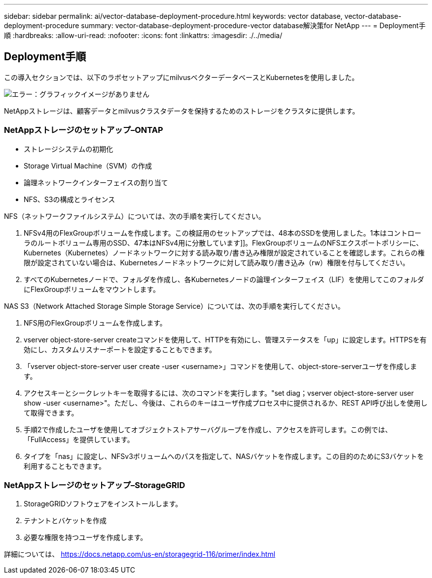 ---
sidebar: sidebar 
permalink: ai/vector-database-deployment-procedure.html 
keywords: vector database, vector-database-deployment-procedure 
summary: vector-database-deployment-procedure-vector database解決策for NetApp 
---
= Deployment手順
:hardbreaks:
:allow-uri-read: 
:nofooter: 
:icons: font
:linkattrs: 
:imagesdir: ./../media/




== Deployment手順

この導入セクションでは、以下のラボセットアップにmilvusベクターデータベースとKubernetesを使用しました。

image:Deployment_architecture.png["エラー：グラフィックイメージがありません"]

NetAppストレージは、顧客データとmilvusクラスタデータを保持するためのストレージをクラスタに提供します。



=== NetAppストレージのセットアップ–ONTAP

* ストレージシステムの初期化
* Storage Virtual Machine（SVM）の作成
* 論理ネットワークインターフェイスの割り当て
* NFS、S3の構成とライセンス


NFS（ネットワークファイルシステム）については、次の手順を実行してください。

. NFSv4用のFlexGroupボリュームを作成します。この検証用のセットアップでは、48本のSSDを使用しました。1本はコントローラのルートボリューム専用のSSD、47本はNFSv4用に分散しています]]。FlexGroupボリュームのNFSエクスポートポリシーに、Kubernetes（Kubernetes）ノードネットワークに対する読み取り/書き込み権限が設定されていることを確認します。これらの権限が設定されていない場合は、Kubernetesノードネットワークに対して読み取り/書き込み（rw）権限を付与してください。
. すべてのKubernetesノードで、フォルダを作成し、各Kubernetesノードの論理インターフェイス（LIF）を使用してこのフォルダにFlexGroupボリュームをマウントします。


NAS S3（Network Attached Storage Simple Storage Service）については、次の手順を実行してください。

. NFS用のFlexGroupボリュームを作成します。
. vserver object-store-server createコマンドを使用して、HTTPを有効にし、管理ステータスを「up」に設定します。HTTPSを有効にし、カスタムリスナーポートを設定することもできます。
. 「vserver object-store-server user create -user <username>」コマンドを使用して、object-store-serverユーザを作成します。
. アクセスキーとシークレットキーを取得するには、次のコマンドを実行します。"set diag；vserver object-store-server user show -user <username>"。ただし、今後は、これらのキーはユーザ作成プロセス中に提供されるか、REST API呼び出しを使用して取得できます。
. 手順2で作成したユーザを使用してオブジェクトストアサーバグループを作成し、アクセスを許可します。この例では、「FullAccess」を提供しています。
. タイプを「nas」に設定し、NFSv3ボリュームへのパスを指定して、NASバケットを作成します。この目的のためにS3バケットを利用することもできます。




=== NetAppストレージのセットアップ–StorageGRID

. StorageGRIDソフトウェアをインストールします。
. テナントとバケットを作成
. 必要な権限を持つユーザを作成します。


詳細については、 https://docs.netapp.com/us-en/storagegrid-116/primer/index.html[]
